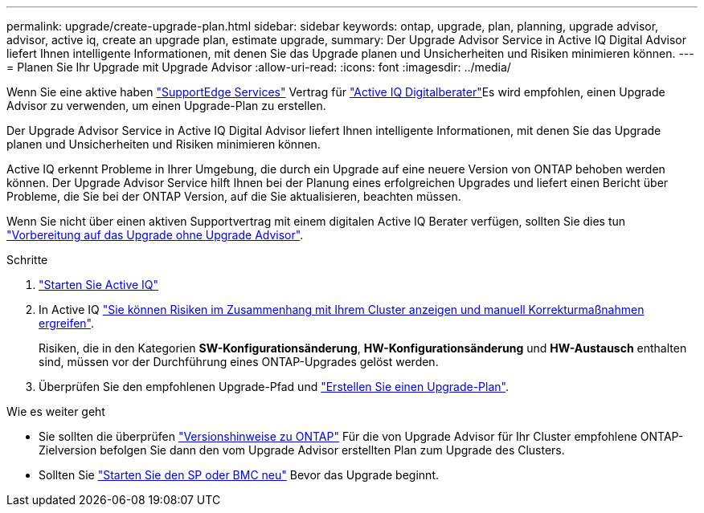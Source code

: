 ---
permalink: upgrade/create-upgrade-plan.html 
sidebar: sidebar 
keywords: ontap, upgrade, plan, planning, upgrade advisor, advisor, active iq, create an upgrade plan, estimate upgrade, 
summary: Der Upgrade Advisor Service in Active IQ Digital Advisor liefert Ihnen intelligente Informationen, mit denen Sie das Upgrade planen und Unsicherheiten und Risiken minimieren können. 
---
= Planen Sie Ihr Upgrade mit Upgrade Advisor
:allow-uri-read: 
:icons: font
:imagesdir: ../media/


[role="lead"]
Wenn Sie eine aktive haben link:https://www.netapp.com/us/services/support-edge.aspx["SupportEdge Services"^] Vertrag für link:https://docs.netapp.com/us-en/active-iq/upgrade_advisor_overview.html["Active IQ Digitalberater"^]Es wird empfohlen, einen Upgrade Advisor zu verwenden, um einen Upgrade-Plan zu erstellen.

Der Upgrade Advisor Service in Active IQ Digital Advisor liefert Ihnen intelligente Informationen, mit denen Sie das Upgrade planen und Unsicherheiten und Risiken minimieren können.

Active IQ erkennt Probleme in Ihrer Umgebung, die durch ein Upgrade auf eine neuere Version von ONTAP behoben werden können. Der Upgrade Advisor Service hilft Ihnen bei der Planung eines erfolgreichen Upgrades und liefert einen Bericht über Probleme, die Sie bei der ONTAP Version, auf die Sie aktualisieren, beachten müssen.

Wenn Sie nicht über einen aktiven Supportvertrag mit einem digitalen Active IQ Berater verfügen, sollten Sie dies tun link:prepare.html["Vorbereitung auf das Upgrade ohne Upgrade Advisor"].

.Schritte
. https://aiq.netapp.com/["Starten Sie Active IQ"^]
. In Active IQ link:https://docs.netapp.com/us-en/active-iq/task_view_risk_and_take_action.html["Sie können Risiken im Zusammenhang mit Ihrem Cluster anzeigen und manuell Korrekturmaßnahmen ergreifen"^].
+
Risiken, die in den Kategorien *SW-Konfigurationsänderung*, *HW-Konfigurationsänderung* und *HW-Austausch* enthalten sind, müssen vor der Durchführung eines ONTAP-Upgrades gelöst werden.

. Überprüfen Sie den empfohlenen Upgrade-Pfad und link:https://docs.netapp.com/us-en/active-iq/upgrade_advisor_overview.html["Erstellen Sie einen Upgrade-Plan"^].


.Wie es weiter geht
* Sie sollten die überprüfen link:../release-notes/index.html["Versionshinweise zu ONTAP"] Für die von Upgrade Advisor für Ihr Cluster empfohlene ONTAP-Zielversion befolgen Sie dann den vom Upgrade Advisor erstellten Plan zum Upgrade des Clusters.
* Sollten Sie link:reboot-sp-bmc.html["Starten Sie den SP oder BMC neu"] Bevor das Upgrade beginnt.


